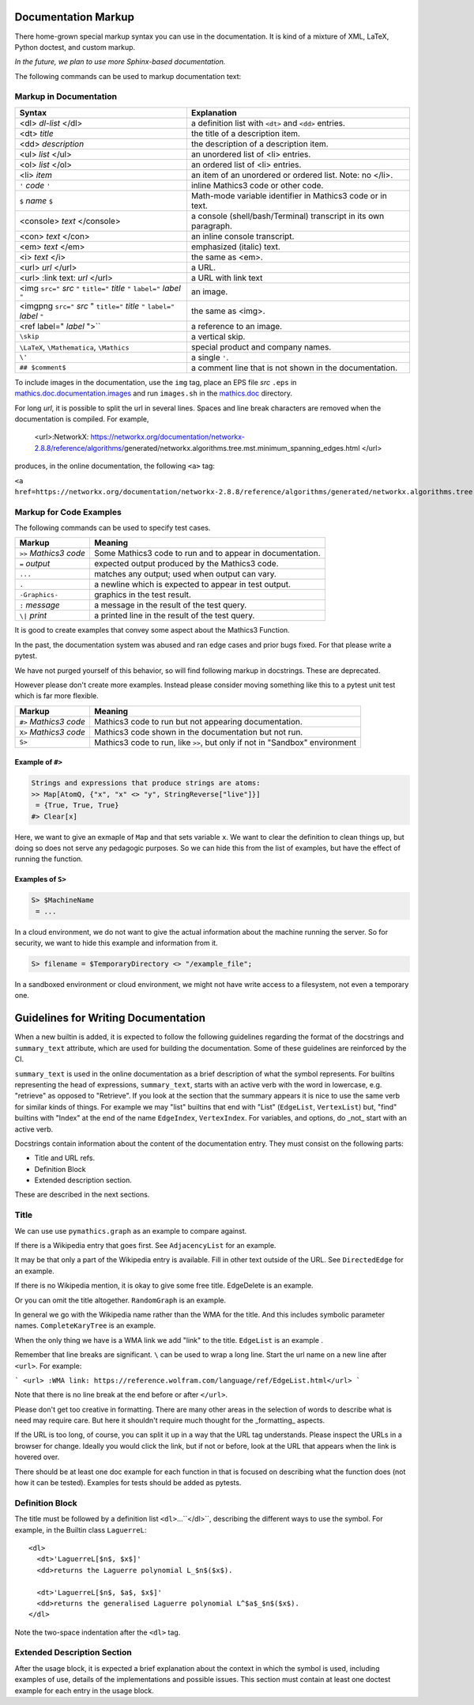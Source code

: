 .. _doc_markup:

Documentation Markup
====================

There home-grown special markup syntax you can use in the
documentation. It is kind of a mixture of XML, LaTeX, Python doctest,
and custom markup.

*In the future, we plan to use more Sphinx-based documentation.*

The following commands can be used to markup documentation text:

Markup in Documentation
------------------------

.. _doc_help_markup:

.. index:: <dl>, <dt>, <dd>, <ul>, <ol>, <li>, <console>, <con>, <img>, <imgng>, <i>

+----------------------------------+-----------------------------------------+
| Syntax                           | Explanation                             |
+==================================+=========================================+
|  <dl> *dl-list* </dl>            | a definition list with ``<dt>`` and     |
|                                  | ``<dd>`` entries.                       |
+----------------------------------+-----------------------------------------+
|  <dt> *title*                    | the title of a description item.        |
+----------------------------------+-----------------------------------------+
| <dd> *description*               | the description of a description item.  |
+----------------------------------+-----------------------------------------+
| <ul> *list* </ul>                | an unordered list of <li>               |
|                                  | entries.                                |
+----------------------------------+-----------------------------------------+
| <ol> *list* </ol>                | an ordered list of <li> entries.        |
+----------------------------------+-----------------------------------------+
| <li> *item*                      | an item of an unordered or ordered      |
|                                  | list. Note: no </li>.                   |
+----------------------------------+-----------------------------------------+
| ``'`` *code* ``'``               | inline Mathics3 code or other code.     |
+----------------------------------+-----------------------------------------+
| ``$`` *name* ``$``               | Math-mode variable identifier in        |
|                                  | Mathics3 code or in text.               |
+----------------------------------+-----------------------------------------+
| <console> *text* </console>      | a console (shell/bash/Terminal)         |
|                                  | transcript in its own paragraph.        |
+----------------------------------+-----------------------------------------+
| <con> *text* </con>              | an inline console transcript.           |
+----------------------------------+-----------------------------------------+
| <em> *text* </em>                | emphasized (italic) text.               |
+----------------------------------+-----------------------------------------+
| <i> *text* </i>                  | the same as <em>.                       |
+----------------------------------+-----------------------------------------+
| <url> *url* </url>               | a URL.                                  |
+----------------------------------+-----------------------------------------+
| <url> :link text: *url* </url>   | a URL with link text                    |
+----------------------------------+-----------------------------------------+
| <img ``src="`` *src* ``"``       | an image.                               |
| ``title="`` *title* ``"``        |                                         |
| ``label="`` *label* ``"``        |                                         |
+----------------------------------+-----------------------------------------+
| <imgpng ``src="`` *src* "        | the same as <img>.                      |
| ``title="`` *title* ``"``        |                                         |
| ``label="`` *label* ``"``        |                                         |
+----------------------------------+-----------------------------------------+
| <ref label=" *label* ">``        | a reference to an image.                |
+----------------------------------+-----------------------------------------+
| ``\skip``                        | a vertical skip.                        |
+----------------------------------+-----------------------------------------+
| ``\LaTeX``, ``\Mathematica``,    | special product and company names.      |
| ``\Mathics``                     |                                         |
+----------------------------------+-----------------------------------------+
| ``\'``                           | a single ``'``.                         |
+----------------------------------+-----------------------------------------+
| ``## $comment$``                 | a comment line that is not shown in the |
|                                  | documentation.                          |
+----------------------------------+-----------------------------------------+

To include images in the documentation, use the ``img`` tag, place an
EPS file *src* ``.eps`` in `mathics.doc.documentation.images <https://github.com/mathics/Mathics/tree/master/mathics/doc/documentation/images>`_ and run ``images.sh``
in the `mathics.doc <https://github.com/mathics/Mathics/tree/master/mathics/doc>`_ directory.

For long *url*, it is possible to split the url in several lines. Spaces and line break characters are removed when the documentation is compiled. For example,



     <url>:NetworkX:
     https://networkx.org/documentation/networkx-2.8.8/reference/algorithms/\
     generated/networkx.algorithms.tree.mst.minimum_spanning_edges.html
     </url>


produces, in the online documentation, the following ``<a>`` tag:

``<a href=https://networkx.org/documentation/networkx-2.8.8/reference/algorithms/generated/networkx.algorithms.tree.mst.minimum_spanning_edges.html>NetworkX</a>``


Markup for Code Examples
------------------------

.. _doc_test_markup:

.. index:: >>, #>, X>, S>, ..., \|, =

The following commands can be used to specify test cases.

+------------------------+-----------------------------------------------------------+
| Markup                 | Meaning                                                   |
+========================+===========================================================+
| ``>>`` *Mathics3 code* | Some Mathics3 code to run and to appear in documentation. |
+------------------------+-----------------------------------------------------------+
| ``=`` *output*         | expected output produced by the Mathics3 code.            |
+------------------------+-----------------------------------------------------------+
| ``...``                | matches any output; used when output can vary.            |
+------------------------+-----------------------------------------------------------+
| ``.``                  | a newline which is expected to appear in test output.     |
+------------------------+-----------------------------------------------------------+
| ``-Graphics-``         | graphics in the test result.                              |
+------------------------+-----------------------------------------------------------+
| ``:`` *message*        | a message in the result of the test query.                |
+------------------------+-----------------------------------------------------------+
| ``\|`` *print*         | a printed line in the result of the test query.           |
+------------------------+-----------------------------------------------------------+

It is good to create examples that convey some aspect about the Mathics3 Function.

In the past, the documentation system was abused and ran edge cases
and prior bugs fixed. For that please write a pytest.


We have not purged yourself of this behavior, so will find following
markup in docstrings. These are deprecated.

However please don't create more examples. Instead please consider
moving something like this to a pytest unit test which is far more flexible.

+------------------------+-----------------------------------------------------------------------------+
| Markup                 | Meaning                                                                     |
+========================+=============================================================================+
| ``#>`` *Mathics3 code* | Mathics3 code to run but not appearing documentation.                       |
+------------------------+-----------------------------------------------------------------------------+
| ``X>`` *Mathics3 code* | Mathics3 code shown in the documentation but not run.                       |
+------------------------+-----------------------------------------------------------------------------+
| ``S>``                 | Mathics3 code to run, like ``>>``, but only if not in "Sandbox" environment |
+------------------------+-----------------------------------------------------------------------------+

Example of ``#>``
+++++++++++++++++

.. code-block::

    Strings and expressions that produce strings are atoms:
    >> Map[AtomQ, {"x", "x" <> "y", StringReverse["live"]}]
     = {True, True, True}
    #> Clear[x]


Here, we want to give an exmaple of ``Map`` and that sets variable ``x``. We want to
clear the definition to clean things up, but doing so does not serve any pedagogic purposes.
So we can hide this from the list of examples, but have the effect of running the function.


Examples of ``S>``
++++++++++++++++++

.. code-block::

    S> $MachineName
     = ...

In a cloud environment, we do not want to give the actual information about the machine running the server. So for security, we want to hide this example and information from it.

.. code-block::

    S> filename = $TemporaryDirectory <> "/example_file";

In a sandboxed environment or cloud environment, we might not have write access to a filesystem, not even a temporary one.

Guidelines for Writing Documentation
====================================


When a new builtin is added, it is expected to follow the following guidelines regarding the format of the docstrings and ``summary_text`` attribute, which are used for building the documentation. Some of these guidelines are reinforced by the CI.

``summary_text`` is used in the online documentation as a brief description of what the symbol represents. For builtins representing the head of expressions, ``summary_text``, starts with an active verb with the word in lowercase, e.g. "retrieve" as opposed to "Retrieve".  If you look at the section that the summary appears it is nice to use the same verb for similar kinds of things. For example we may "list" builtins that end with "List" (``EdgeList``, ``VertexList``) but, "find" builtins with "Index" at the end of the name ``EdgeIndex``, ``VertexIndex``. For variables, and options, do _not_ start with an active verb.

Docstrings contain information about the content of the documentation entry. They must consist on the following parts:

* Title and URL refs.
* Definition Block
* Extended description section.

These are described in the next sections.


Title
------

We can use use ``pymathics.graph`` as an example to compare against.

If there is a Wikipedia entry that goes first. See ``AdjacencyList`` for an example.

It may be that only a part of the Wikipedia entry is available. Fill in other text outside of the URL. See ``DirectedEdge`` for an example.

If there is no Wikipedia mention, it is okay to give some free title. EdgeDelete is an example.

Or you can omit the title altogether. ``RandomGraph`` is an example.

In general we go with the Wikipedia name rather than the WMA for the title. And this includes symbolic parameter names. ``CompleteKaryTree`` is an example.

When the only thing we have is a WMA link we add "link" to the title. ``EdgeList`` is an example .

Remember that line breaks are significant. ``\`` can be used to wrap a long line.
Start the url name on a new line after ``<url>``. For example:

```
<url>
:WMA link:
https://reference.wolfram.com/language/ref/EdgeList.html</url>
```

Note that there is no line break at the end before or after ``</url>``.

Please don't get too creative in formatting. There are many other areas in the selection of words to describe what is need may require care. But here it shouldn't require much thought for the _formatting_ aspects.

If the URL is too long, of course, you can split it up in a way that the URL tag understands.  Please inspect the URLs in a browser for change.  Ideally you would click the link, but if not or before, look at the URL that appears when the link is hovered over.



There should be at least one doc example for each function in that is focused on describing what the function does (not how it can be tested).  Examples for tests should be added as pytests.


Definition Block
----------------

The title must be followed by a definition list ``<dl>``...``</dl>``, describing the different ways to use the symbol. For example, in the  Builtin class ``LaguerreL``::

     <dl>
       <dt>'LaguerreL[$n$, $x$]'
       <dd>returns the Laguerre polynomial L_$n$($x$).

       <dt>'LaguerreL[$n$, $a$, $x$]'
       <dd>returns the generalised Laguerre polynomial L^$a$_$n$($x$).
     </dl>

Note the two-space indentation after the ``<dl>`` tag.

Extended Description Section
----------------------------

After the usage block, it is expected a brief explanation about the context in which the symbol is used, including examples of use, details of the implementations and possible issues. This section must contain at least one doctest example for each entry in the usage block.
